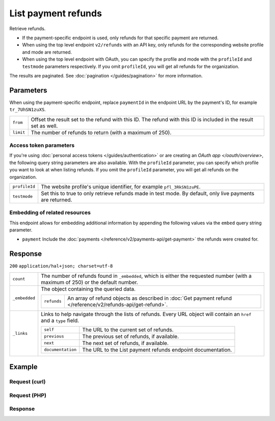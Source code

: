 List payment refunds
====================

.. api-name:: Refunds API
   :version: 2

.. endpoint::
   :method: GET
   :url: https://api.mollie.com/v2/refunds

.. endpoint::
   :method: GET
   :url: https://api.mollie.com/v2/payments/*paymentId*/refunds

.. authentication::
   :api_keys: true
   :personal_access_tokens: true
   :oauth: true

Retrieve refunds.

* If the payment-specific endpoint is used, only refunds for that specific payment are returned.
* When using the top level endpoint ``v2/refunds`` with an API key, only refunds for the corresponding website profile
  and mode are returned.
* When using the top level endpoint with OAuth, you can specify the profile and mode with the ``profileId`` and
  ``testmode`` parameters respectively. If you omit ``profileId``, you will get all refunds for the organization.

The results are paginated. See :doc:`pagination </guides/pagination>` for more information.

Parameters
----------
When using the payment-specific endpoint, replace ``paymentId`` in the endpoint URL by the payment's ID, for example
``tr_7UhSN1zuXS``.

.. list-table::
   :widths: auto

   * - ``from``

       .. type:: string
          :required: false

     - Offset the result set to the refund with this ID. The refund with this ID is included in the result
       set as well.

   * - ``limit``

       .. type:: integer
          :required: false

     - The number of refunds to return (with a maximum of 250).

Access token parameters
^^^^^^^^^^^^^^^^^^^^^^^
If you're using :doc:`personal access tokens </guides/authentication>` or are creating an `OAuth app </oauth/overview>`,
the following query string parameters are also available. With the ``profileId`` parameter, you can specify which
profile you want to look at when listing refunds. If you omit the ``profileId`` parameter, you will get all refunds on
the organization.

.. list-table::
   :widths: auto

   * - ``profileId``

       .. type:: string
          :required: false

     - The website profile's unique identifier, for example ``pfl_3RkSN1zuPE``.

   * - ``testmode``

       .. type:: boolean
          :required: false

     - Set this to true to only retrieve refunds made in test mode. By default, only live payments are
       returned.

Embedding of related resources
^^^^^^^^^^^^^^^^^^^^^^^^^^^^^^
This endpoint allows for embedding additional information by appending the following values via the ``embed``
query string parameter.

* ``payment`` Include the :doc:`payments </reference/v2/payments-api/get-payment>` the refunds were created for.

Response
--------
``200`` ``application/hal+json; charset=utf-8``

.. list-table::
   :widths: auto

   * - ``count``

       .. type:: integer

     - The number of refunds found in ``_embedded``, which is either the requested number (with a maximum of 250) or the
       default number.

   * - ``_embedded``

       .. type:: object

     - The object containing the queried data.

       .. list-table::
          :widths: auto

          * - ``refunds``

              .. type:: array

            - An array of refund objects as described in
              :doc:`Get payment refund </reference/v2/refunds-api/get-refund>`.

   * - ``_links``

       .. type:: object

     - Links to help navigate through the lists of refunds. Every URL object will contain an ``href`` and a ``type``
       field.

       .. list-table::
          :widths: auto

          * - ``self``

              .. type:: object

            - The URL to the current set of refunds.

          * - ``previous``

              .. type:: object

            - The previous set of refunds, if available.

          * - ``next``

              .. type:: object

            - The next set of refunds, if available.

          * - ``documentation``

              .. type:: object

            - The URL to the List payment refunds endpoint documentation.

Example
-------

Request (curl)
^^^^^^^^^^^^^^
.. code-block:: bash
   :linenos:

   curl -X GET https://api.mollie.com/v2/payments/tr_7UhSN1zuXS/refunds \
       -H "Authorization: Bearer test_dHar4XY7LxsDOtmnkVtjNVWXLSlXsM"

Request (PHP)
^^^^^^^^^^^^^
.. code-block:: php
   :linenos:

    <?php
    $mollie = new \Mollie\Api\MollieApiClient();
    $mollie->setApiKey("test_dHar4XY7LxsDOtmnkVtjNVWXLSlXsM");
    $refunds = $mollie->payments->get("tr_WDqYK6vllg")->refunds();

Response
^^^^^^^^
.. code-block:: http
   :linenos:

   HTTP/1.1 200 OK
   Content-Type: application/hal+json; charset=utf-8

   {
       "count": 5,
       "_embedded": {
           "refunds": [
               {
                   "resource": "refund",
                   "id": "re_4qqhO89gsT",
                   "amount": {
                       "currency": "EUR",
                       "value": "5.95"
                   },
                   "status": "pending",
                   "createdAt": "2018-03-14T17:09:02.0Z",
                   "description": "Order",
                   "paymentId": "tr_WDqYK6vllg",
                   "_links": {
                       "self": {
                           "href": "https://api.mollie.com/v2/payments/tr_WDqYK6vllg/refunds/re_4qqhO89gsT",
                           "type": "application/hal+json"
                       },
                       "payment": {
                           "href": "https://api.mollie.com/v2/payments/tr_WDqYK6vllg",
                           "type": "application/hal+json"
                       },
                       "documentation": {
                           "href": "https://docs.mollie.com/reference/v2/refunds-api/get-refund",
                           "type": "text/html"
                       }
                   }
               },
               { },
               { }
           ]
       },
       "_links": {
           "self": {
               "href": "https://api.mollie.com/v2/payments/tr_7UhSN1zuXS/refunds?limit=5",
               "type": "application/hal+json"
           },
           "previous": null,
           "next": {
               "href": "https://api.mollie.com/v2/payments/tr_7UhSN1zuXS/refunds?from=re_APBiGPH2vV&limit=5",
               "type": "application/hal+json"
           },
           "documentation": {
               "href": "https://docs.mollie.com/reference/v2/refunds-api/list-refunds",
               "type": "text/html"
           }
       }
   }
